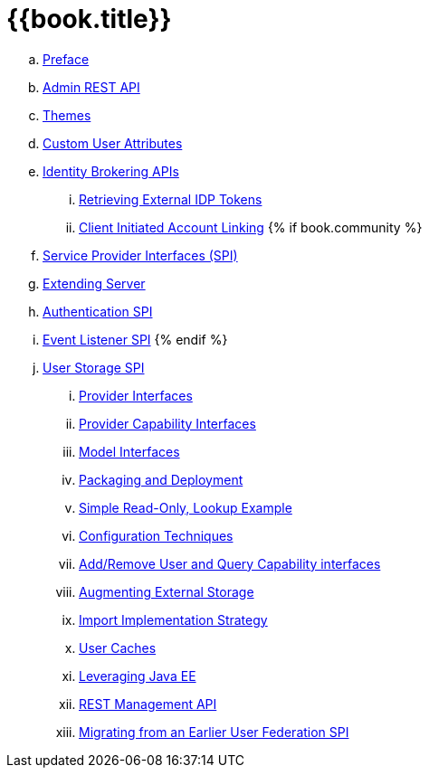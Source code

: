 = {{book.title}}

 .. link:server_development/topics/preface.adoc[Preface]
 .. link:server_development/topics/admin-rest-api.adoc[Admin REST API]
 .. link:server_development/topics/themes.adoc[Themes]
 .. link:server_development/topics/custom-attributes.adoc[Custom User Attributes]
 .. link:server_development/topics/identity-brokering.adoc[Identity Brokering APIs]
 ... link:server_development/topics/identity-brokering/tokens.adoc[Retrieving External IDP Tokens]
 ... link:server_development/topics/identity-brokering/account-linking.adoc[Client Initiated Account Linking]
{% if book.community %}
 .. link:server_development/topics/providers.adoc[Service Provider Interfaces (SPI)]
 .. link:server_development/topics/extensions.adoc[Extending Server]
 .. link:server_development/topics/auth-spi.adoc[Authentication SPI]
 .. link:server_development/topics/events.adoc[Event Listener SPI]
{% endif %}
 .. link:server_development/topics/user-storage.adoc[User Storage SPI]
 ... link:server_development/topics/user-storage/provider-interfaces.adoc[Provider Interfaces]
 ... link:server_development/topics/user-storage/provider-capability-interfaces.adoc[Provider Capability Interfaces]
 ... link:server_development/topics/user-storage/model-interfaces.adoc[Model Interfaces]
 ... link:server_development/topics/user-storage/packaging.adoc[Packaging and Deployment]
 ... link:server_development/topics/user-storage/simple-example.adoc[Simple Read-Only, Lookup Example]
 ... link:server_development/topics/user-storage/configuration.adoc[Configuration Techniques]
 ... link:server_development/topics/user-storage/registration-query.adoc[Add/Remove User and Query Capability interfaces]
 ... link:server_development/topics/user-storage/augmenting.adoc[Augmenting External Storage]
 ... link:server_development/topics/user-storage/import.adoc[Import Implementation Strategy]
 ... link:server_development/topics/user-storage/cache.adoc[User Caches]
 ... link:server_development/topics/user-storage/javaee.adoc[Leveraging Java EE]
 ... link:server_development/topics/user-storage/rest.adoc[REST Management API]
 ... link:server_development/topics/user-storage/migration.adoc[Migrating from an Earlier User Federation SPI]
